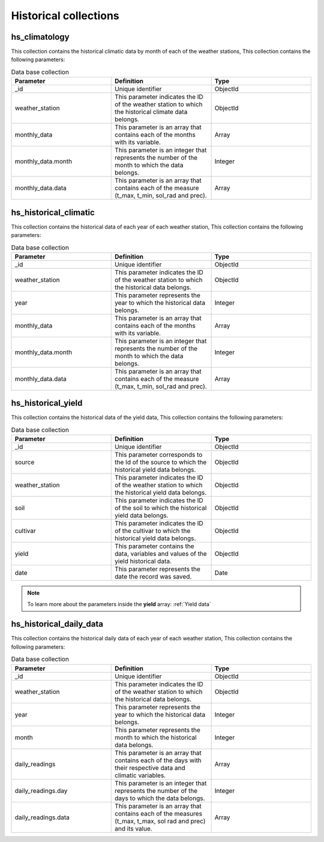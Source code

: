 Historical collections
######################

hs_climatology
==============

This collection contains the historical climatic data by month of each of the weather stations, This collection contains the following parameters:

.. list-table:: Data base collection
  :widths: 25 25 25
  :header-rows: 1

  * - Parameter
    - Definition
    - Type
  
  * - _id
    - Unique identifier
    - ObjectId
  * - weather_station
    - This parameter indicates the ID of the weather station to which the historical climate data belongs.
    - ObjectId
  * - monthly_data
    - This parameter is an array that contains each of the months with its variable.
    - Array
  * - monthly_data.month
    - This parameter is an integer that represents the number of the month to which the data belongs.
    - Integer
  * - monthly_data.data
    - This parameter is an array that contains each of the measure (t_max, t_min, sol_rad and prec).
    - Array



.. image:: /_static/img/03-database-historical/hs_climatology_model.*
    :alt: Model of the table hs_climatology
    :class: device-screen-vertical side-by-side


hs_historical_climatic
======================

This collection contains the historical data of each year of each weather station, This collection contains the following parameters:

.. list-table:: Data base collection
  :widths: 25 25 25
  :header-rows: 1

  * - Parameter
    - Definition
    - Type
  
  * - _id
    - Unique identifier
    - ObjectId
  * - weather_station
    - This parameter indicates the ID of the weather station to which the historical data belongs.
    - ObjectId
  * - year
    - This parameter represents the year to which the historical data belongs.
    - Integer
  * - monthly_data
    - This parameter is an array that contains each of the months with its variable.
    - Array
  * - monthly_data.month
    - This parameter is an integer that represents the number of the month to which the data belongs.
    - Integer
  * - monthly_data.data
    - This parameter is an array that contains each of the measure (t_max, t_min, sol_rad and prec).
    - Array



.. image:: /_static/img/03-database-historical/hs_historical_climatic_model.*
    :alt: Model of the table hs_historical_climatic
    :class: device-screen-vertical side-by-side



hs_historical_yield
===================

This collection contains the historical data of the yield data, This collection contains the following parameters:

.. list-table:: Data base collection
  :widths: 25 25 25
  :header-rows: 1

  * - Parameter
    - Definition
    - Type
  
  * - _id
    - Unique identifier
    - ObjectId
  * - source
    - This parameter corresponds to the Id of the source to which the historical yield data belongs.
    - ObjectId
  * - weather_station
    - This parameter indicates the ID of the weather station to which the historical yield data belongs.
    - ObjectId
  * - soil
    - This parameter indicates the ID of the soil to which the historical yield data belongs.
    - ObjectId
  * - cultivar
    - This parameter indicates the ID of the cultivar to which the historical yield data belongs.
    - ObjectId
  * - yield
    - This parameter contains the data, variables and values of the yield historical data.
    - ObjectId
  * - date
    - This parameter represents the date the record was saved.
    - Date


.. note::


    To learn more about the parameters inside the **yield** array: :ref:`Yield data`


.. image:: /_static/img/03-database-historical/hs_historical_yield_model.*
    :alt: Model of the table hs_historical_yield
    :class: device-screen-vertical side-by-side


  

hs_historical_daily_data
========================

This collection contains the historical daily data of each year of each weather station, This collection contains the following parameters:

.. list-table:: Data base collection
  :widths: 25 25 25
  :header-rows: 1

  * - Parameter
    - Definition
    - Type
  
  * - _id
    - Unique identifier
    - ObjectId
  * - weather_station
    - This parameter indicates the ID of the weather station to which the historical data belongs.
    - ObjectId
  * - year
    - This parameter represents the year to which the historical data belongs.
    - Integer
  * - month
    - This parameter represents the month to which the historical data belongs.
    - Integer
  * - daily_readings
    - This parameter is an array that contains each of the days with their respective data and climatic variables.
    - Array
  * - daily_readings.day
    - This parameter is an integer that represents the number of the days to which the data belongs.
    - Integer
  * - daily_readings.data
    - This parameter is an array that contains each of the measures (t_max, t_max, sol rad and prec) and its value.
    - Array



.. image:: /_static/img/03-database-historical/hs_historical_daily_data_model.*
    :alt: Model of the table hs_historical_daily_data
    :class: device-screen-vertical side-by-side

